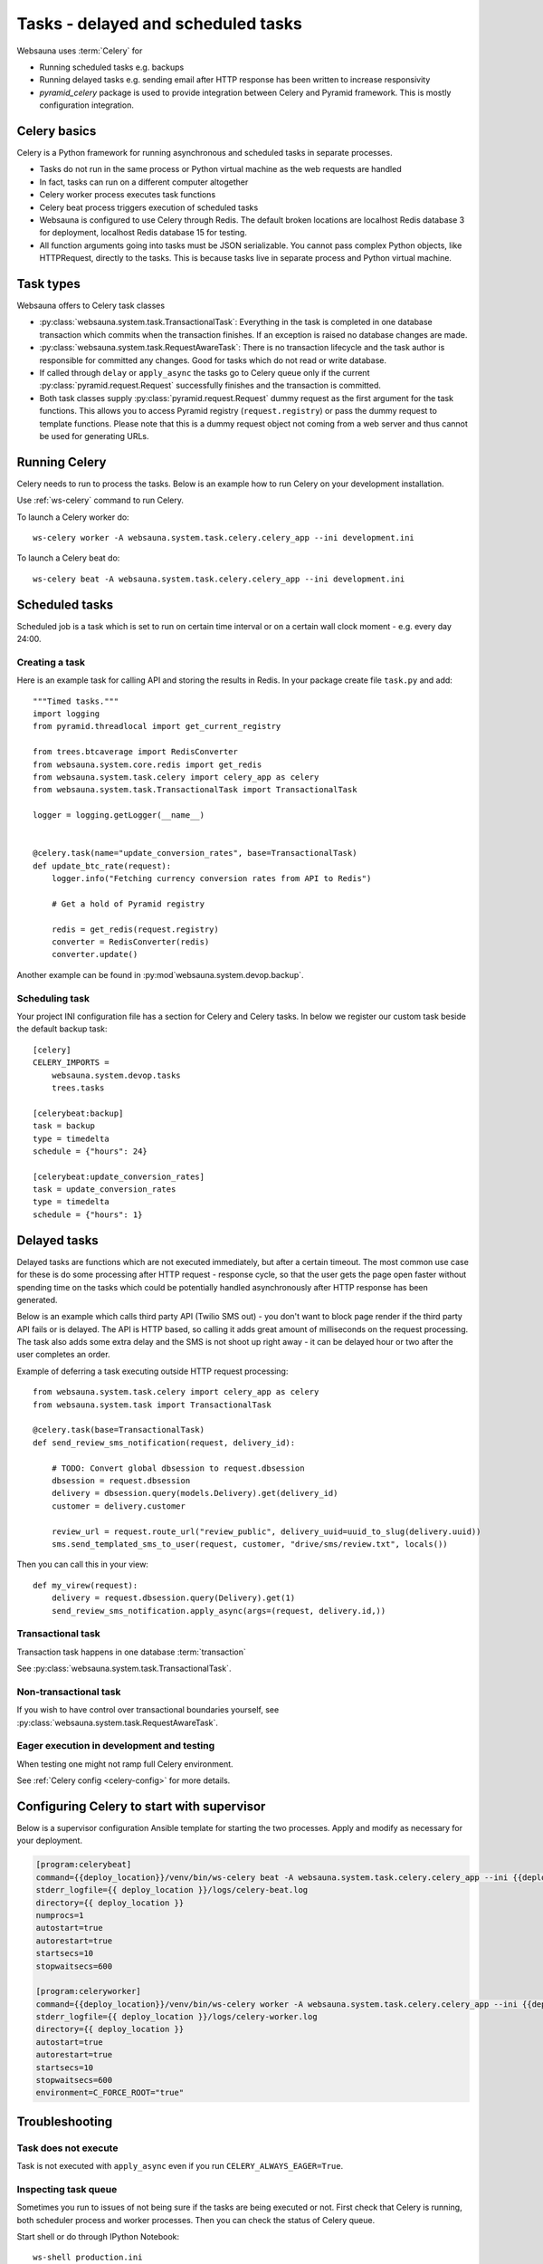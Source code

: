 .. _tasks:

===================================
Tasks - delayed and scheduled tasks
===================================

Websauna uses :term:`Celery` for

* Running scheduled tasks e.g. backups

* Running delayed tasks e.g. sending email after HTTP response has been written to increase responsivity

* *pyramid_celery* package is used to provide integration between Celery and Pyramid framework. This is mostly configuration integration.


Celery basics
=============

Celery is a Python framework for running asynchronous and scheduled tasks in separate processes.

* Tasks do not run in the same process or Python virtual machine as the web requests are handled

* In fact, tasks can run on a different computer altogether

* Celery worker process executes task functions

* Celery beat process triggers execution of scheduled tasks

* Websauna is configured to use Celery through Redis. The default broken locations are localhost Redis database 3 for deployment, localhost Redis database 15 for testing.

* All function arguments going into tasks must be JSON serializable. You cannot pass complex Python objects, like HTTPRequest, directly to the tasks. This is because tasks live in separate process and Python virtual machine.

Task types
==========

Websauna offers to Celery task classes

* :py:class:`websauna.system.task.TransactionalTask`: Everything in the task is completed in one database transaction which commits when the transaction finishes. If an exception is raised no database changes are made.

* :py:class:`websauna.system.task.RequestAwareTask`: There is no transaction lifecycle and the task author is responsible for committed any changes. Good for tasks which do not read or write database.

* If called through ``delay`` or ``apply_async`` the tasks go to Celery queue only if the current :py:class:`pyramid.request.Request` successfully finishes and the transaction is committed.

* Both task classes supply :py:class:`pyramid.request.Request` dummy request as the first argument for the task functions. This allows you to access Pyramid registry (``request.registry``) or pass the dummy request to template functions. Please note that this is a dummy request object not coming from a web server and thus cannot be used for generating URLs.

Running Celery
==============

Celery needs to run to process the tasks. Below is an example how to run Celery on your development installation.

Use :ref:`ws-celery` command to run Celery.

To launch a Celery worker do::

    ws-celery worker -A websauna.system.task.celery.celery_app --ini development.ini

To launch a Celery beat do::

    ws-celery beat -A websauna.system.task.celery.celery_app --ini development.ini

Scheduled tasks
===============

Scheduled job is a task which is set to run on certain time interval or on a certain wall clock moment - e.g. every day 24:00.

Creating a task
---------------

Here is an example task for calling API and storing the results in Redis. In your package create file ``task.py`` and add::

    """Timed tasks."""
    import logging
    from pyramid.threadlocal import get_current_registry

    from trees.btcaverage import RedisConverter
    from websauna.system.core.redis import get_redis
    from websauna.system.task.celery import celery_app as celery
    from websauna.system.task.TransactionalTask import TransactionalTask

    logger = logging.getLogger(__name__)


    @celery.task(name="update_conversion_rates", base=TransactionalTask)
    def update_btc_rate(request):
        logger.info("Fetching currency conversion rates from API to Redis")

        # Get a hold of Pyramid registry

        redis = get_redis(request.registry)
        converter = RedisConverter(redis)
        converter.update()


Another example can be found in :py:mod`websauna.system.devop.backup`.

Scheduling task
---------------

Your project INI configuration file has a section for Celery and Celery tasks. In below we register our custom task beside the default backup task::

    [celery]
    CELERY_IMPORTS =
        websauna.system.devop.tasks
        trees.tasks

    [celerybeat:backup]
    task = backup
    type = timedelta
    schedule = {"hours": 24}

    [celerybeat:update_conversion_rates]
    task = update_conversion_rates
    type = timedelta
    schedule = {"hours": 1}


Delayed tasks
=============

Delayed tasks are functions which are not executed immediately, but after a certain timeout. The most common use case for these is do some processing after HTTP request - response cycle, so that the user gets the page open faster without spending time on the tasks which could be potentially handled asynchronously after HTTP response has been generated.

Below is an example which calls third party API (Twilio SMS out) - you don't want to block page render if the third party API fails or is delayed. The API is HTTP based, so calling it adds great amount of milliseconds on the request processing. The task also adds some extra delay and the SMS is not shoot up right away - it can be delayed hour or two after the user completes an order.

Example of deferring a task executing outside HTTP request processing::

    from websauna.system.task.celery import celery_app as celery
    from websauna.system.task import TransactionalTask

    @celery.task(base=TransactionalTask)
    def send_review_sms_notification(request, delivery_id):

        # TODO: Convert global dbsession to request.dbsession
        dbsession = request.dbsession
        delivery = dbsession.query(models.Delivery).get(delivery_id)
        customer = delivery.customer

        review_url = request.route_url("review_public", delivery_uuid=uuid_to_slug(delivery.uuid))
        sms.send_templated_sms_to_user(request, customer, "drive/sms/review.txt", locals())

Then you can call this in your view::

    def my_virew(request):
        delivery = request.dbsession.query(Delivery).get(1)
        send_review_sms_notification.apply_async(args=(request, delivery.id,))


Transactional task
------------------

Transaction task happens in one database :term:`transaction`

See :py:class:`websauna.system.task.TransactionalTask`.

Non-transactional task
----------------------

If you wish to have control over transactional boundaries yourself, see :py:class:`websauna.system.task.RequestAwareTask`.

Eager execution in development and testing
------------------------------------------

When testing one might not ramp full Celery environment.

See :ref:`Celery config <celery-config>` for more details.

Configuring Celery to start with supervisor
===========================================

Below is a supervisor configuration Ansible template for starting the two processes. Apply and modify as necessary for your deployment.

.. code-block:: ini

    [program:celerybeat]
    command={{deploy_location}}/venv/bin/ws-celery beat -A websauna.system.task.celery.celery_app --ini {{deploy_location}}/{{ site_id }}.ini --loglevel=debug
    stderr_logfile={{ deploy_location }}/logs/celery-beat.log
    directory={{ deploy_location }}
    numprocs=1
    autostart=true
    autorestart=true
    startsecs=10
    stopwaitsecs=600

    [program:celeryworker]
    command={{deploy_location}}/venv/bin/ws-celery worker -A websauna.system.task.celery.celery_app --ini {{deploy_location}}/{{ site_id }}.ini --loglevel=debug
    stderr_logfile={{ deploy_location }}/logs/celery-worker.log
    directory={{ deploy_location }}
    autostart=true
    autorestart=true
    startsecs=10
    stopwaitsecs=600
    environment=C_FORCE_ROOT="true"


Troubleshooting
===============

Task does not execute
---------------------

Task is not executed with ``apply_async`` even if you run ``CELERY_ALWAYS_EAGER=True``.



Inspecting task queue
---------------------

Sometimes you run to issues of not being sure if the tasks are being executed or not. First check that Celery is running, both scheduler process and worker processes. Then you can check the status of Celery queue.

Start shell or do through IPython Notebook::

    ws-shell production.ini

How many tasks queued in the default celery queue::

    from celery.task.control import inspect
    i = inspect()
    print(len(list(i.scheduled().values())[0]))

Print out Celery queue and active tasks::

    from celery.task.control import inspect
    i = inspect()
    for celery, data in i.scheduled().items():
        print("Instance {}".format(celery))
        for task in data:
            print(task)
        print("Queued: {}".format(i.scheduled()))

    print("Active: {}".format(i.active()))


Dropping task queue
-------------------

First stop worker.

Then start worker locally attacted to the terminal with --purge and it will drop all the messages::

    ws-celery worker -A websauna.system.task.celery.celery_app --ini production.ini --purge

Stop with CTRL+C.

Start worker again properly daemonized.
